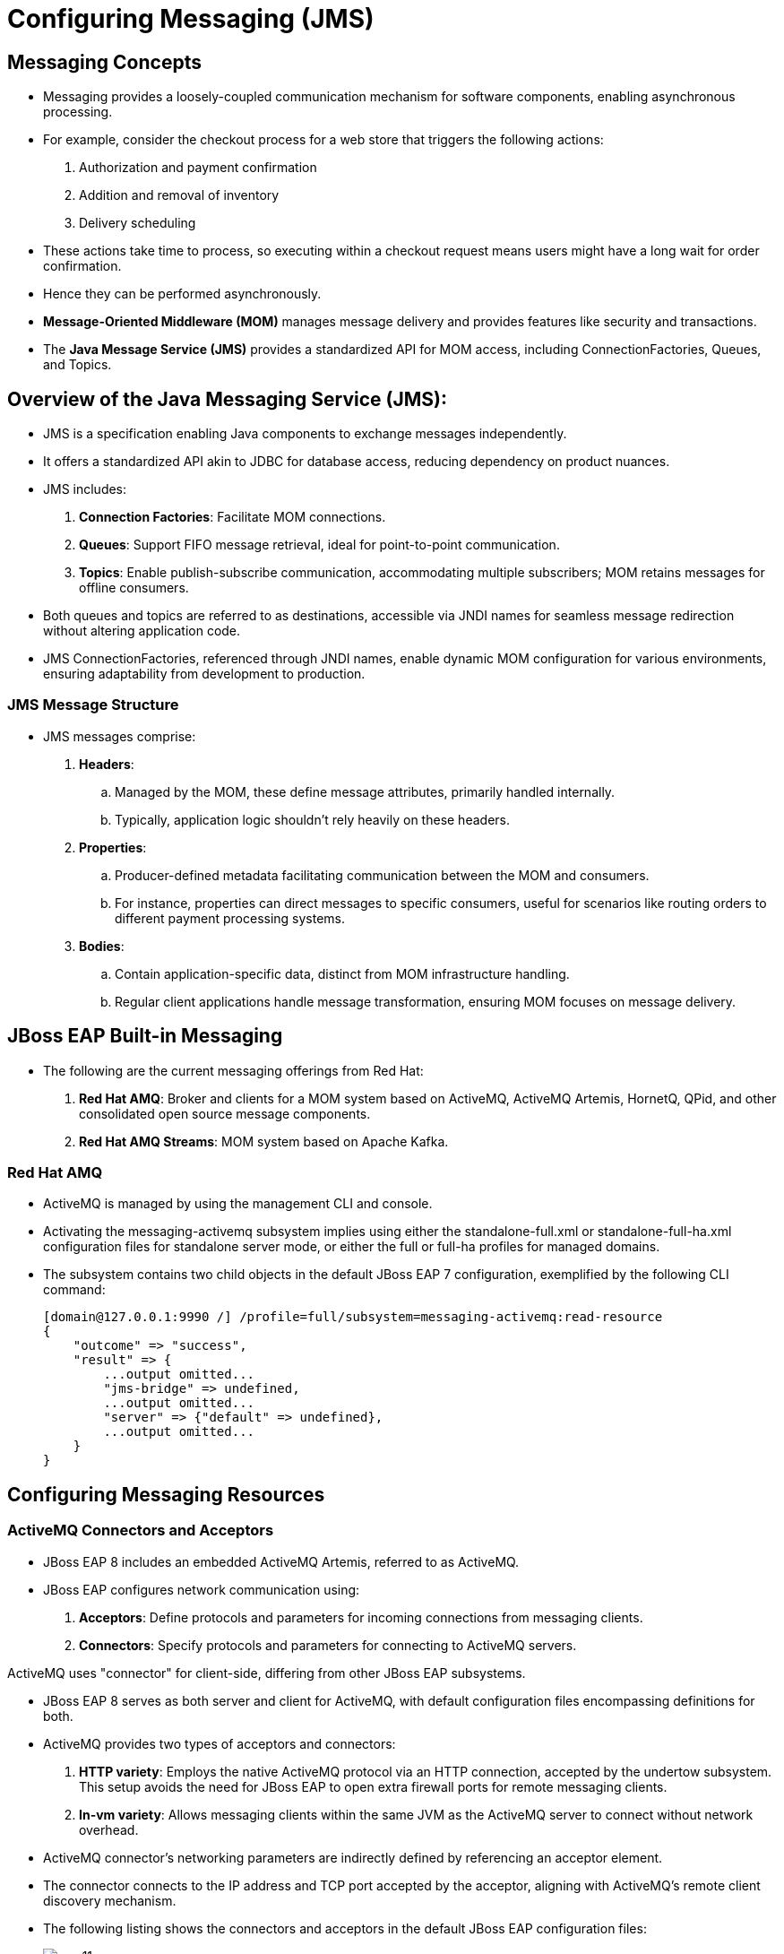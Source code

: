 = Configuring Messaging (JMS)

== Messaging Concepts

* Messaging provides a loosely-coupled communication mechanism for software components, enabling asynchronous processing.

* For example, consider the checkout process for a web store that triggers the following actions:
. Authorization and payment confirmation
. Addition and removal of inventory
. Delivery scheduling

* These actions take time to process, so executing within a checkout request means users might have a long wait for order confirmation.

* Hence they can be performed asynchronously.

* **Message-Oriented Middleware (MOM)** manages message delivery and provides features like security and transactions.

* The **Java Message Service (JMS)** provides a standardized API for MOM access, including ConnectionFactories, Queues, and Topics.

== Overview of the Java Messaging Service (JMS):

* JMS is a specification enabling Java components to exchange messages independently.

* It offers a standardized API akin to JDBC for database access, reducing dependency on product nuances.

* JMS includes:
. **Connection Factories**: Facilitate MOM connections.
. **Queues**: Support FIFO message retrieval, ideal for point-to-point communication.
. **Topics**: Enable publish-subscribe communication, accommodating multiple subscribers; MOM retains messages for offline consumers.

* Both queues and topics are referred to as destinations, accessible via JNDI names for seamless message redirection without altering application code.

* JMS ConnectionFactories, referenced through JNDI names, enable dynamic MOM configuration for various environments, ensuring adaptability from development to production.

=== JMS Message Structure

* JMS messages comprise:
. **Headers**:
.. Managed by the MOM, these define message attributes, primarily handled internally.
.. Typically, application logic shouldn't rely heavily on these headers.

. **Properties**:
.. Producer-defined metadata facilitating communication between the MOM and consumers.
.. For instance, properties can direct messages to specific consumers, useful for scenarios like routing orders to different payment processing systems.

. **Bodies**:
.. Contain application-specific data, distinct from MOM infrastructure handling.
.. Regular client applications handle message transformation, ensuring MOM focuses on message delivery.

== JBoss EAP Built-in Messaging

* The following are the current messaging offerings from Red Hat:

. **Red Hat AMQ**: Broker and clients for a MOM system based on ActiveMQ, ActiveMQ Artemis, HornetQ, QPid, and other consolidated open source message components.

. **Red Hat AMQ Streams**: MOM system based on Apache Kafka.

=== Red Hat AMQ

* ActiveMQ is managed by using the management CLI and console.

* Activating the messaging-activemq subsystem implies using either the standalone-full.xml or standalone-full-ha.xml configuration files for standalone server mode, or either the full or full-ha profiles for managed domains.

* The subsystem contains two child objects in the default JBoss EAP 7 configuration, exemplified by the following CLI command:
+
[subs="+quotes,+macros"]
----
[domain@127.0.0.1:9990 /] /profile=full/subsystem=messaging-activemq:read-resource
{
    "outcome" => "success",
    "result" => {
        ...output omitted...
        "jms-bridge" => undefined,
        ...output omitted...
        "server" => {"default" => undefined},
        ...output omitted...
    }
}
----

== Configuring Messaging Resources

=== ActiveMQ Connectors and Acceptors

* JBoss EAP 8 includes an embedded ActiveMQ Artemis, referred to as ActiveMQ.

* JBoss EAP configures network communication using:
. **Acceptors**: Define protocols and parameters for incoming connections from messaging clients.
. **Connectors**: Specify protocols and parameters for connecting to ActiveMQ servers.

[Note]
====
ActiveMQ uses "connector" for client-side, differing from other JBoss EAP subsystems.
====

* JBoss EAP 8 serves as both server and client for ActiveMQ, with default configuration files encompassing definitions for both.

* ActiveMQ provides two types of acceptors and connectors:

. **HTTP variety**: Employs the native ActiveMQ protocol via an HTTP connection, accepted by the undertow subsystem. This setup avoids the need for JBoss EAP to open extra firewall ports for remote messaging clients.
. **In-vm variety**: Allows messaging clients within the same JVM as the ActiveMQ server to connect without network overhead.

* ActiveMQ connector's networking parameters are indirectly defined by referencing an acceptor element.

* The connector connects to the IP address and TCP port accepted by the acceptor, aligning with ActiveMQ's remote client discovery mechanism.

* The following listing shows the connectors and acceptors in the default JBoss EAP configuration files:
+
image::new11.png[align="center"]

. The **<http-connector>** element called http-connector uses the endpoint attribute to reference the **<http-acceptor>** element called **http-acceptor**.

. The **<in-vm-connector>** element does not need to reference any **<in-vm-acceptor>** element because local clients do not need discovery to find the messaging server.

. The **<http-acceptor>** element references the http-listener called default, which is defined by the undertow subsystem.

=== JMS Connection Factories and Pooled-Connection Factories

* Connection factory resources in the messaging-activemq subsystem refer to an ActiveMQ connector within the same subsystem.

* Below is a snippet from the default JBoss EAP configuration files:
+
image::new12.png[align="center"]

. The **<connection-factory>** element named InVmConnectionFactory references the **<in-vm-connector>** element named in-vm, facilitating applications via the Java SE style JMS API within JBoss EAP. However, it's not intended for use by enterprise components like servlets and EJBs.

. The **<connection-factory>** element named RemoteConnectionFactory points to the **<http-connector>** element named http-connector, catering to remote JMS clients connecting to the embedded ActiveMQ.

* Each **<connection-factory>** element, bound to distinct JNDI names via the entries attribute, corresponds to a different connector.

* For Jakarta EE applications, it's recommended to utilize a JMS PooledConnectionFactory instead of JMS ConnectionFactory resources. This PooledConnectionFactory offers connection reuse, XA transaction integration, and JAAS security context propagation.

* Here's a snippet from the default JBoss EAP configuration files featuring the pooled-connection-factory resource:
+
image::new13.png[align="center"]

* In this example, Jakarta EE applications utilize the pooled connection factory when no connection factory is declared, with the pooled connection factory referencing the in-vm connector.

* The following CLI command creates the resource from the previous listing under the full profile for a JBoss EAP managed domain:
+
[subs="+quotes,+macros"]
----
[domain@localhost:9990 /] cd /profile=full/subsystem=messaging-activemq/​server=default
[domain@localhost:9990 server=default] ./pooled-connection-factory=mycf:add(\
connectors=[in-vm], entries=[java:/jms/MyCF])
----

* The reason to use a pooled connection factory instead of a regular connection factory is the same as using a JDBC datasource instead of a driver manager.

=== JMS Destinations

* When employing JBoss EAP's embedded Message-oriented Middleware (MOM), creating JMS destination resources simultaneously generates the underlying MOM objects.

* To create a destination by using the CLI, create either a jms-queue or a jms-topic resource.

* For example, the following command create a topic called stocks that is bound to the JNDI name **java:/jms/broker/StockUpdates**:
+
[subs="+quotes,+macros"]
----
[domain@localhost:9990 server=default] ./jms-topic=stocks:add(entries=[java:/jms/broker/StockUpdates])
----

* The previous command adds the following to the domain mode configuration files:
+
image::new14.png[align="center"]

. The name attribute is the name of the managed object. This name is only administrative, as it is not used by applications that use the JMS API.

. The entries attribute provides one or more JNDI names for the resource. These are the names visible to applications.


== Lab: Configuring Messaging Resources

**Outcome**: You should be able to create a JMS connection factory and a queue, and deploy sample applications that make use of them.

* Download messaging subsystem with ActiveMQ Artemis using command shown below:
+
[subs="+quotes,+macros"]
----
[vagrant@server ~]$ sudo wget -c /opt/messaging-activemq-subsystem.jar https://repo1.maven.org/maven2/org/wildfly/wildfly-messaging-activemq-subsystem/24.0.0.Final/wildfly-messaging-activemq-subsystem-24.0.0.Final.jar

[vagrant@server ~]$ sudo mv /opt/wildfly-messaging-activemq-subsystem-24.0.0.Final.jar  /opt/messaging-activemq.jar
----

* Start a JBoss EAP 8 standalone server instance.
+
[subs="+quotes,+macros"]
----
[vagrant@server ~]$ cd /opt/EAP-8.0.0/bin/
[vagrant@server bin]$ ./standalone.sh
----

* Create the connection factory and queue by using the JNDI name expected by the applications.

. Open a new terminal and run the management CLI script.
+
[subs="+quotes,+macros"]
----
[vagrant@server ~]$ cd /opt/EAP-8.0.0/bin
[vagrant@server bin]$ ./jboss-cli.sh -c
----

. Add the **messaging subsystem** module using below command:
+
[subs="+quotes,+macros"]
----
[standalone@localhost:9990 /] module add --name=messaging-activemq --resources=/opt/messaging-activemq.jar
----

. Create a pooled-connection-factory that refers to the default in-vm ActiveMQ connector. Assign the JNDI name java:/jms/CustomCF to the factory.
+
[subs="+quotes,+macros"]
----
[standalone@localhost:9990 /] cd /subsystem=messaging-activemq/server=default

[standalone@localhost:9990 server=default] ./pooled-connection-factory=\
custom:add(connectors=[in-vm], entries=[java:/jms/CustomCF])
{"outcome" => "success"}
----

. Leave this terminal window open with the management CLI connected.

. Create a queue called TestQueue with java:/jms/queue/TestQueue as an assigned JNDI name.
+
[subs="+quotes,+macros"]
----
[standalone@localhost:9990 server=default]$ ./jms-queue=TestQueue:add\
(entries=["java:/jms/queue/TestQueue"])
{"outcome" => "success"}
----

. Observe that the new queue has not received any messages.
+
[subs="+quotes,+macros"]
----
[standalone@localhost:9990 server=default] ./jms-queue=TestQueue\
:read-resource(include-runtime=true)
{
    "outcome" => "success",
    "result" => {
        ...output omitted...
        "message-count" => 0L,
        "messages-added" => 0L,
        ...output omitted...
    }
}
----

* Deploy and use the test application to produce messages.

. Use the management CLI to deploy the mdb-client.war application.
+
[subs="+quotes,+macros"]
----
[standalone@localhost:9990 server=default]$ deploy \
/opt/mdb-client.war
[standalone@localhost:9990 server=default]
----

. In a new terminal window, send an HTTP request to the server to create a new JMS message.
+
[subs="+quotes,+macros"]
----
[vagrant@server ~]$ curl --data "count=1" --data "label=first" \
--data "message=test message body" http://localhost:8080/mdb-client/queue
...output omitted...
----

. In the terminal where the management CLI is connected, verify that the messages were queued by viewing the messages-added value. Additionally, the message-count indicates that there are two messages waiting in the queue.
+
[subs="+quotes,+macros"]
----
[standalone@localhost:9990 server=default] ./jms-queue=TestQueue\
:read-resource(include-runtime=true)
{
    "outcome" => "success",
    "result" => {
        ...output omitted...
        "message-count" => 1L,
        "messages-added" => 1L,
        ...output omitted...
    }
}
----

. Inspect the headers and properties for messages published but not yet consumed.

. Notice that the message's Copy and Labels attributes match what came from the publisher test application.

. The message body is not visible with the list-messages operation.
+
[subs="+quotes,+macros"]
----
[standalone@localhost:9990 server=default] ./jms-queue=TestQueue:list-messages
{
    "outcome" => "success",
    "result" => [{
        ...output omitted...
        "address" => "jms.queue.TestQueue",
        ...output omitted...
        "Copy" => 1,
        "Label" => "first",
        ...output omitted...
    }]
}
----

* Deploy the message consumer test application and verify that it consumes the queued messages.

. Use the management CLI to deploy the helloworld-mdb.jar application.
+
[subs="+quotes,+macros"]
----
[standalone@localhost:9990 bin]$ deploy \
/opt/helloworld-mdb.jar
----

. The consumer test application includes an MDB that immediately starts consuming and logging messages. In the terminal window running JBoss EAP, verify that the log entries are similar to the following:
+
[subs="+quotes,+macros"]
----
...output omitted...
... INFO  [class ...HelloWorldQueueMDB] ... Received Message from queue: test message body
... INFO  [class ...HelloWorldQueueMDB] ... Message Properties: Copy #1 [first]
... INFO  [class ...HelloWorldQueueMDB] ... Message Body: test message body
----

. In the terminal where the management CLI is connected, verify that messages-added is still one, but message-count is back down to zero.
+
[subs="+quotes,+macros"]
----
[standalone@localhost:9990 server=default] ./jms-queue=TestQueue\
:read-resource(include-runtime=true)
{
    "outcome" => "success",
    "result" => {
        ...output omitted...
        "message-count" => 0L,
        "messages-added" => 1L,
        ...output omitted...
    }
}
----

* Publish a message and verify that the running consumer immediately reads it.

. In the curl terminal window, send another HTTP request to the server.
+
[subs="+quotes,+macros"]
----
[vagrant@server ~]$ curl --data "count=1" --data "label=second" \
--data "message=test message body" http://localhost:8080/mdb-client/queue
...output omitted...
----

. In the terminal window running JBoss EAP, verify that the log entries are similar to the following:
+
[subs="+quotes,+macros"]
----
...output omitted...
... INFO  [class ...HelloWorldQueueMDB] ... Received Message from queue: test message body
... INFO  [class ...HelloWorldQueueMDB] ... Message Properties: Copy #1 [second]
... INFO  [class ...HelloWorldQueueMDB] ... Message Body: test message body
----

. In the management CLI terminal window, verify that messages-added incremented and that message-count is still zero.
+
[subs="+quotes,+macros"]
----
[standalone@localhost:9990 server=default] ./jms-queue=TestQueue\
:read-resource(include-runtime=true)
{
    "outcome" => "success",
    "result" => {
        ...output omitted...
        "message-count" => 0L,
        "messages-added" => 2L,
        ...output omitted...
    }
}
----

* Shut down the server and close the management CLI connection.

. In the management CLI terminal window, stop the JBoss EAP standalone server instance.
+
[subs="+quotes,+macros"]
----
[standalone@localhost:9990 server=default] /:shutdown
{
  "outcome" => "success",
  "result" => undefined
}
----

. Exit the JBoss EAP management CLI client.
+
[subs="+quotes,+macros"]
----
[standalone@localhost:9990 server=default]$ exit
----